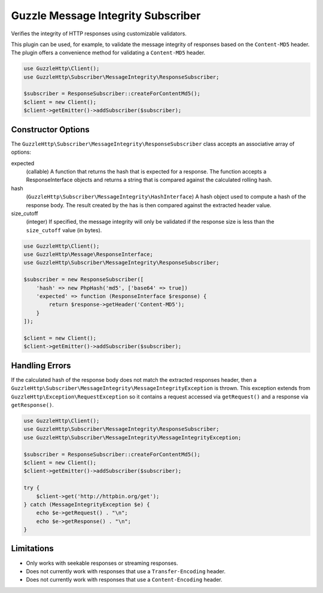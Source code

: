===================================
Guzzle Message Integrity Subscriber
===================================

Verifies the integrity of HTTP responses using customizable validators.

This plugin can be used, for example, to validate the message integrity of
responses based on the ``Content-MD5`` header. The plugin offers a convenience
method for validating a ``Content-MD5`` header.

.. code-block:: php

    use GuzzleHttp\Client();
    use GuzzleHttp\Subscriber\MessageIntegrity\ResponseSubscriber;

    $subscriber = ResponseSubscriber::createForContentMd5();
    $client = new Client();
    $client->getEmitter()->addSubscriber($subscriber);

Constructor Options
-------------------

The ``GuzzleHttp\Subscriber\MessageIntegrity\ResponseSubscriber`` class
accepts an associative array of options:

expected
    (callable) A function that returns the hash that is expected for a
    response. The function accepts a ResponseInterface objects and returns a
    string that is compared against the calculated rolling hash.

hash
    (``GuzzleHttp\Subscriber\MessageIntegrity\HashInterface``) A hash object
    used to compute a hash of the response body. The result created by the
    has is then compared against the extracted header value.

size_cutoff
    (integer) If specified, the message integrity will only be validated if the
    response size is less than the ``size_cutoff`` value (in bytes).

.. code-block:: php

    use GuzzleHttp\Client();
    use GuzzleHttp\Message\ResponseInterface;
    use GuzzleHttp\Subscriber\MessageIntegrity\ResponseSubscriber;

    $subscriber = new ResponseSubscriber([
        'hash' => new PhpHash('md5', ['base64' => true])
        'expected' => function (ResponseInterface $response) {
            return $response->getHeader('Content-MD5');
        }
    ]);

    $client = new Client();
    $client->getEmitter()->addSubscriber($subscriber);

Handling Errors
---------------

If the calculated hash of the response body does not match the extracted
responses header, then a ``GuzzleHttp\Subscriber\MessageIntegrity\MessageIntegrityException``
is thrown. This exception extends from ``GuzzleHttp\Exception\RequestException``
so it contains a request accessed via ``getRequest()`` and a response via
``getResponse()``.

.. code-block:: php

    use GuzzleHttp\Client();
    use GuzzleHttp\Subscriber\MessageIntegrity\ResponseSubscriber;
    use GuzzleHttp\Subscriber\MessageIntegrity\MessageIntegrityException;

    $subscriber = ResponseSubscriber::createForContentMd5();
    $client = new Client();
    $client->getEmitter()->addSubscriber($subscriber);

    try {
        $client->get('http://httpbin.org/get');
    } catch (MessageIntegrityException $e) {
        echo $e->getRequest() . "\n";
        echo $e->getResponse() . "\n";
    }

Limitations
-----------

- Only works with seekable responses or streaming responses.
- Does not currently work with responses that use a ``Transfer-Encoding``
  header.
- Does not currently work with responses that use a ``Content-Encoding`` header.
